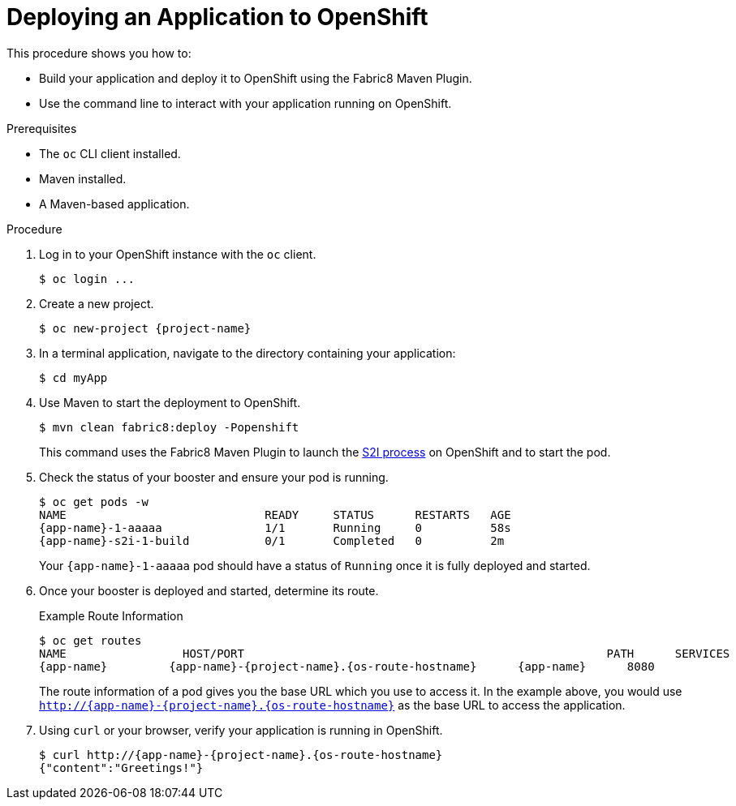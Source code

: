 [#deploying-an-application-to-openshift]
= Deploying an Application to OpenShift

This procedure shows you how to:

* Build your application and deploy it to OpenShift using the Fabric8 Maven Plugin.
* Use the command line to interact with your application running on OpenShift.

.Prerequisites

* The `oc` CLI client installed.
* Maven installed.
* A Maven-based application.

.Procedure

. Log in to your OpenShift instance with the `oc` client.
+
[source,bash,options="nowrap",subs="attributes+"]
----
$ oc login ...
----

. Create a new project.
+
[source,bash,options="nowrap",subs="attributes+"]
----
$ oc new-project {project-name}
----

. In a terminal application, navigate to the directory containing your application:
+
[source,bash,options="nowrap",subs="attributes+"]
----
$ cd myApp
----

. Use Maven to start the deployment to OpenShift.
+
[source,bash,options="nowrap",subs="attributes+"]
----
$ mvn clean fabric8:deploy -Popenshift
----
+
This command uses the Fabric8 Maven Plugin to launch the link:{link-s2i-process}[S2I process] on OpenShift and to start the pod.

. Check the status of your booster and ensure your pod is running.
+
[source,bash,options="nowrap",subs="attributes+"]
----
$ oc get pods -w
NAME                             READY     STATUS      RESTARTS   AGE
{app-name}-1-aaaaa               1/1       Running     0          58s
{app-name}-s2i-1-build           0/1       Completed   0          2m
----
+
Your `{app-name}-1-aaaaa` pod should have a status of `Running` once it is fully deployed and started.

. Once your booster is deployed and started, determine its route.
+
.Example Route Information
[source,bash,options="nowrap",subs="attributes+"]
----
$ oc get routes
NAME                 HOST/PORT                                                     PATH      SERVICES        PORT      TERMINATION
{app-name}         {app-name}-{project-name}.{os-route-hostname}      {app-name}      8080
----
+
The route information of a pod gives you the base URL which you use to access it. In the example above, you would use `http://{app-name}-{project-name}.{os-route-hostname}` as the base URL to access the application.

. Using `curl` or your browser, verify your application is running in OpenShift.
+
[source,bash,options="nowrap",subs="attributes+"]
----
$ curl http://{app-name}-{project-name}.{os-route-hostname}
{"content":"Greetings!"}
----
